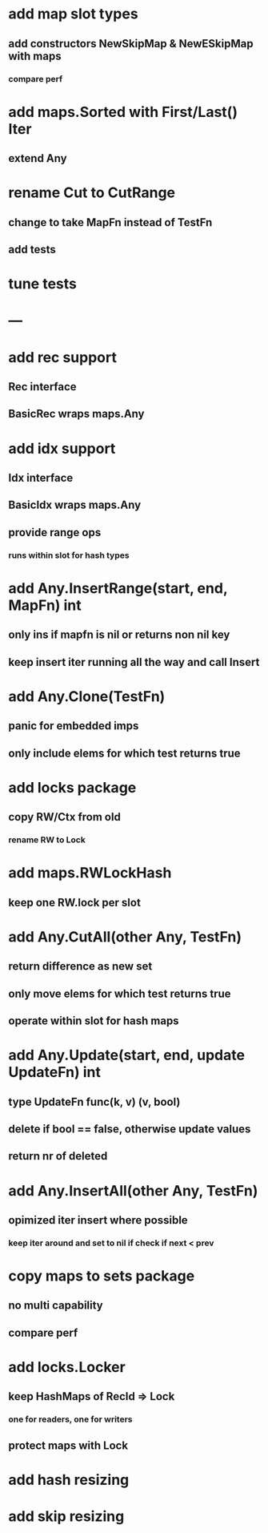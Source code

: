 * add map slot types
** add constructors NewSkipMap & NewESkipMap with maps
*** compare perf

* add maps.Sorted with First/Last() Iter
** extend Any

* rename Cut to CutRange
** change to take MapFn instead of TestFn
** add tests

* tune tests

* ---

* add rec support
** Rec interface
** BasicRec wraps maps.Any

* add idx support
** Idx interface
** BasicIdx wraps maps.Any
** provide range ops
*** runs within slot for hash types


* add Any.InsertRange(start, end, MapFn) int
** only ins if mapfn is nil or returns non nil key
** keep insert iter running all the way and call Insert

* add Any.Clone(TestFn)
** panic for embedded imps
** only include elems for which test returns true


* add locks package
** copy RW/Ctx from old
*** rename RW to Lock


* add maps.RWLockHash
** keep one RW.lock per slot


* add Any.CutAll(other Any, TestFn)
** return difference as new set
** only move elems for which test returns true
** operate within slot for hash maps

* add Any.Update(start, end, update UpdateFn) int
** type UpdateFn func(k, v) (v, bool)
** delete if bool == false, otherwise update values
** return nr of deleted

* add Any.InsertAll(other Any, TestFn)
** opimized iter insert where possible
*** keep iter around and set to nil if check if next < prev

* copy maps to sets package
** no multi capability
** compare perf
* add locks.Locker
** keep HashMaps of RecId => Lock
*** one for readers, one for writers
** protect maps with Lock 
* add hash resizing
* add skip resizing
